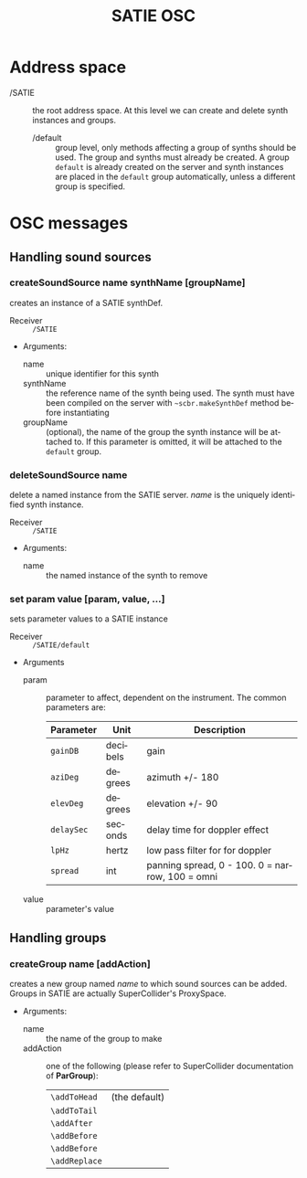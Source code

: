#+TITLE: SATIE OSC
#+AUTHOR: Michał Seta
#+EXPORT_TITLE: "SATIE OSC reference"
#+LATEX_CLASS: article
#+LATEX_CLASS_OPTIONS: [article]
#+LATEX_HEADER: \oddsidemargin 0cm
#+LATEX_HEADER: \evensidemargin 0cm
#+LATEX_HEADER: \textwidth 15cm
#+LATEX_HEADER: \topmargin -1cm
#+LATEX_HEADER: \textheight 23.5cm
#+LATEX_HEADER: \usepackage{fancyhdr}
#+LATEX_HEADER: \pagestyle{fancy}
#+LATEX_HEADER: \fancyhead{}
#+LATEX_HEADER: \fancyhead[LE,RO]{SATIE OSC reference}
#+LATEX_HEADER: \fancyhead[RE,LO]{[SAT]Metalab}
#+LATEX_HEADER: \fancyfoot[CE,CO]{Michał Seta | e: mseta@sat.qc.ca }
#+LATEX_HEADER: \usepackage{epic}
#+OPTIONS: num:2
#+OPTIONS: toc:t
#+OPTIONS: author:nil
#+OPTIONS: timestamp:t date:t d:nil <:nil p:nil tags:nil
#+LANGUAGE: en
\thispagestyle{fancy}


* Address space
- /SATIE :: the root address space. At this level we can create and delete synth instances and groups.
  - /default :: group level, only methods affecting a group of synths should be used. The group and synths must already be created. A group =default= is already created on the server and synth instances are placed in the =default= group automatically, unless a different group is specified. 

*  OSC messages

** Handling sound sources
*** createSoundSource name synthName [groupName]
        
creates an instance of a SATIE synthDef. 
- Receiver :: =/SATIE=

- Arguments:
  - name :: unique identifier for this synth
  - synthName :: the reference name of the synth being used. The synth must have been compiled on the server with =~scbr.makeSynthDef= method before instantiating
  - groupName :: (optional), the name of the group the synth instance will be attached to. If this parameter is omitted, it will be attached to the =default= group.

*** deleteSoundSource name 
delete a named instance from the SATIE server. /name/ is the uniquely identified synth instance.

- Receiver :: =/SATIE=

- Arguments:
  - name :: the named instance of the synth to remove

*** set param value [param, value, ...]

sets parameter values to a SATIE instance

- Receiver :: =/SATIE/default=

- Arguments
  - param :: parameter to affect, dependent on the instrument. The common parameters are:
             | Parameter  | Unit     | Description                                     |
             |------------+----------+-------------------------------------------------|
             | =gainDB=   | decibels | gain                                            |
             | =aziDeg=   | degrees  | azimuth +/- 180                                 |
             | =elevDeg=  | degrees  | elevation +/- 90                                |
             | =delaySec= | seconds  | delay time for doppler effect                   |
             | =lpHz=     | hertz    | low pass filter for for doppler                 |
             | =spread=   | int      | panning spread, 0 - 100. 0 = narrow, 100 = omni |

  - value :: parameter's value


** Handling groups
*** createGroup name [addAction]
creates a new group named /name/ to which sound sources can be added. Groups in SATIE are actually SuperCollider's ProxySpace. 

- Arguments:
  - name :: the name of the group to make
  - addAction :: one of the following (please refer to SuperCollider documentation of *ParGroup*):
      | =\addToHead=  | (the default) |
      | =\addToTail=  |               |
      | =\addAfter=   |               |
      | =\addBefore=  |               |
      | =\addBefore=  |               |
      | =\addReplace= |               |


